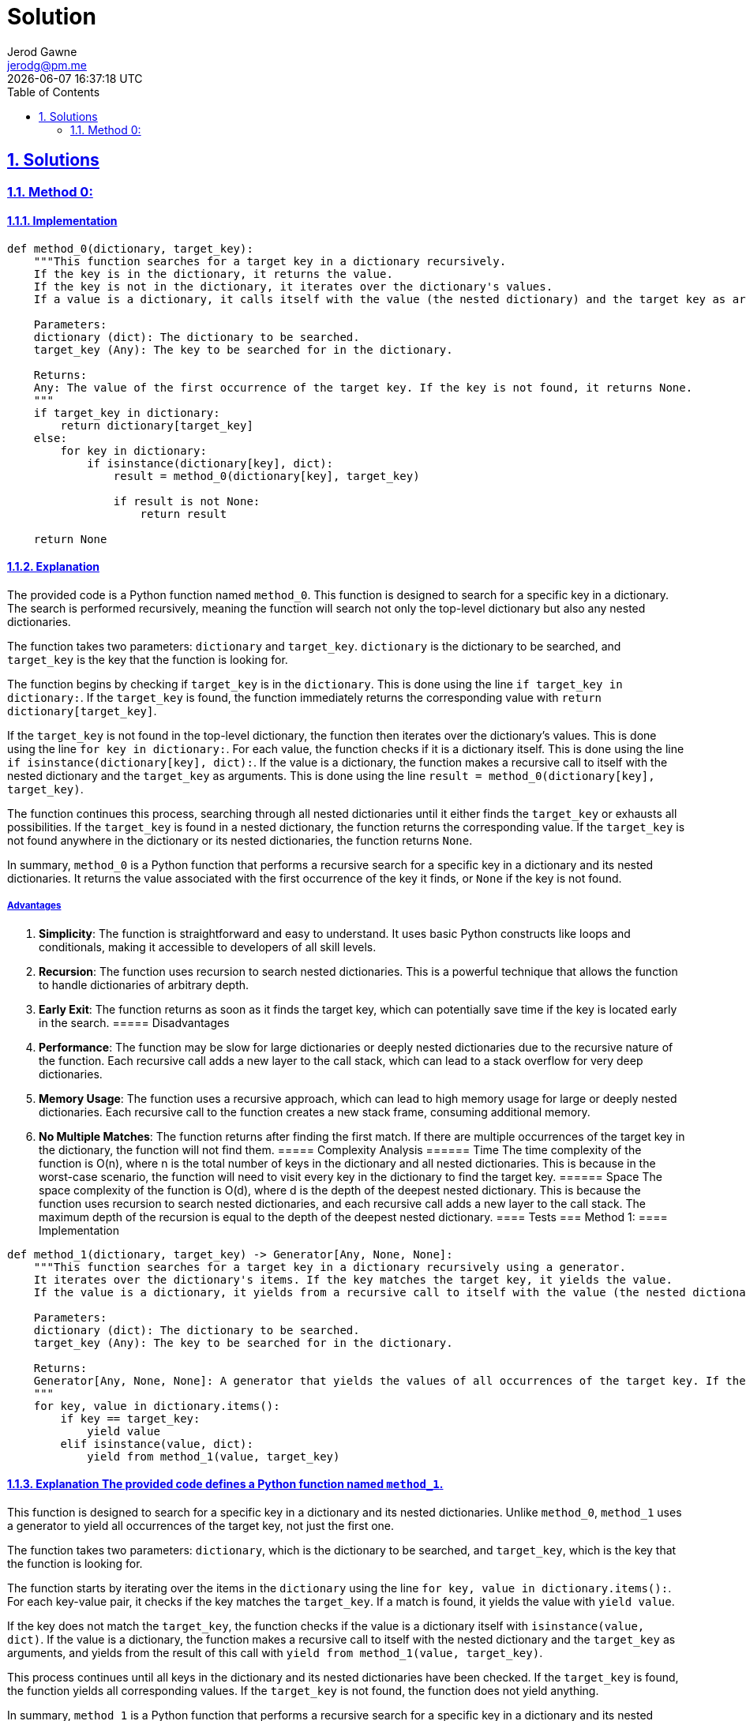 :doctitle: Solution
:author: Jerod Gawne
:email: jerodg@pm.me
:docdate: 04 January 2024
:revdate: {docdatetime}
:doctype: article
:sectanchors:
:sectlinks:
:sectnums:
:toc:
:icons: font
:keywords: solution, python

== Solutions
[.lead]
=== Method 0:
==== Implementation
[source,python,linenums]
----
def method_0(dictionary, target_key):
    """This function searches for a target key in a dictionary recursively.
    If the key is in the dictionary, it returns the value.
    If the key is not in the dictionary, it iterates over the dictionary's values.
    If a value is a dictionary, it calls itself with the value (the nested dictionary) and the target key as arguments.

    Parameters:
    dictionary (dict): The dictionary to be searched.
    target_key (Any): The key to be searched for in the dictionary.

    Returns:
    Any: The value of the first occurrence of the target key. If the key is not found, it returns None.
    """
    if target_key in dictionary:
        return dictionary[target_key]
    else:
        for key in dictionary:
            if isinstance(dictionary[key], dict):
                result = method_0(dictionary[key], target_key)

                if result is not None:
                    return result

    return None
----
==== Explanation
The provided code is a Python function named `method_0`.
This function is designed to search for a specific key in a dictionary.
The search is performed recursively, meaning the function will search not only the top-level dictionary but also any nested dictionaries.

The function takes two parameters: `dictionary` and `target_key`. `dictionary` is the dictionary to be searched, and `target_key` is the key that the function is looking for.

The function begins by checking if `target_key` is in the `dictionary`.
This is done using the line `if target_key in dictionary:`.
If the `target_key` is found, the function immediately returns the corresponding value with `return dictionary[target_key]`.

If the `target_key` is not found in the top-level dictionary, the function then iterates over the dictionary's values.
This is done using the line `for key in dictionary:`.
For each value, the function checks if it is a dictionary itself.
This is done using the line `if isinstance(dictionary[key], dict):`.
If the value is a dictionary, the function makes a recursive call to itself with the nested dictionary and the `target_key` as arguments.
This is done using the line `result = method_0(dictionary[key], target_key)`.

The function continues this process, searching through all nested dictionaries until it either finds the `target_key` or exhausts all possibilities.
If the `target_key` is found in a nested dictionary, the function returns the corresponding value.
If the `target_key` is not found anywhere in the dictionary or its nested dictionaries, the function returns `None`.

In summary, `method_0` is a Python function that performs a recursive search for a specific key in a dictionary and its nested dictionaries.
It returns the value associated with the first occurrence of the key it finds, or `None` if the key is not found.

===== Advantages
1. **Simplicity**: The function is straightforward and easy to understand.
It uses basic Python constructs like loops and conditionals, making it accessible to developers of all skill levels.

2. **Recursion**: The function uses recursion to search nested dictionaries.
This is a powerful technique that allows the function to handle dictionaries of arbitrary depth.

3. **Early Exit**: The function returns as soon as it finds the target key, which can potentially save time if the key is located early in the search.
===== Disadvantages
1. **Performance**: The function may be slow for large dictionaries or deeply nested dictionaries due to the recursive nature of the function.
Each recursive call adds a new layer to the call stack, which can lead to a stack overflow for very deep dictionaries.

2. **Memory Usage**: The function uses a recursive approach, which can lead to high memory usage for large or deeply nested dictionaries.
Each recursive call to the function creates a new stack frame, consuming additional memory.

3. **No Multiple Matches**: The function returns after finding the first match.
If there are multiple occurrences of the target key in the dictionary, the function will not find them.
===== Complexity Analysis ====== Time The time complexity of the function is O(n), where n is the total number of keys in the dictionary and all nested dictionaries.
This is because in the worst-case scenario, the function will need to visit every key in the dictionary to find the target key.
====== Space The space complexity of the function is O(d), where d is the depth of the deepest nested dictionary.
This is because the function uses recursion to search nested dictionaries, and each recursive call adds a new layer to the call stack.
The maximum depth of the recursion is equal to the depth of the deepest nested dictionary.
==== Tests === Method 1:
==== Implementation

[source,python,linenums]
----
def method_1(dictionary, target_key) -> Generator[Any, None, None]:
    """This function searches for a target key in a dictionary recursively using a generator.
    It iterates over the dictionary's items. If the key matches the target key, it yields the value.
    If the value is a dictionary, it yields from a recursive call to itself with the value (the nested dictionary) and the target key as arguments.

    Parameters:
    dictionary (dict): The dictionary to be searched.
    target_key (Any): The key to be searched for in the dictionary.

    Returns:
    Generator[Any, None, None]: A generator that yields the values of all occurrences of the target key. If the key is not found, it does not yield anything.
    """
    for key, value in dictionary.items():
        if key == target_key:
            yield value
        elif isinstance(value, dict):
            yield from method_1(value, target_key)
----

==== Explanation The provided code defines a Python function named `method_1`.
This function is designed to search for a specific key in a dictionary and its nested dictionaries.
Unlike `method_0`, `method_1` uses a generator to yield all occurrences of the target key, not just the first one.

The function takes two parameters: `dictionary`, which is the dictionary to be searched, and `target_key`, which is the key that the function is looking for.

The function starts by iterating over the items in the `dictionary` using the line `for key, value in dictionary.items():`.
For each key-value pair, it checks if the key matches the `target_key`.
If a match is found, it yields the value with `yield value`.

If the key does not match the `target_key`, the function checks if the value is a dictionary itself with `isinstance(value, dict)`.
If the value is a dictionary, the function makes a recursive call to itself with the nested dictionary and the `target_key` as arguments, and yields from the result of this call with `yield from method_1(value, target_key)`.

This process continues until all keys in the dictionary and its nested dictionaries have been checked.
If the `target_key` is found, the function yields all corresponding values.
If the `target_key` is not found, the function does not yield anything.

In summary, `method_1` is a Python function that performs a recursive search for a specific key in a dictionary and its nested dictionaries.
Unlike `method_0`, it uses a generator to yield all occurrences of the key, not just the first one.
===== Advantages
1. **Generators**: The function uses Python generators, which are a simple and powerful tool for creating iterators.
They are especially useful when the result set can be large and only one result is needed at a time.

2. **All Occurrences**: Unlike `method_0`, `method_1` yields all occurrences of the target key, not just the first one.
This can be useful when you need to find all matches of a key in a dictionary.

3. **Recursion**: Like `method_0`, `method_1` also uses recursion to search nested dictionaries.
This allows the function to handle dictionaries of arbitrary depth.
===== Disadvantages
1. **Performance**: Similar to `method_0`, the function may be slow for large dictionaries or deeply nested dictionaries due to the recursive nature of the function.
Each recursive call adds a new layer to the call stack, which can lead to a stack overflow for very deep dictionaries.

2. **Memory Usage**: The function uses a recursive approach, which can lead to high memory usage for large or deeply nested dictionaries.
Each recursive call to the function creates a new stack frame, consuming additional memory.

3. **Generator Complexity**: While generators are powerful, they can be more difficult to understand and use correctly compared to simple return statements, especially for developers who are not familiar with them.
===== Complexity Analysis ====== Time The time complexity of the function is O(n), where n is the total number of keys in the dictionary and all nested dictionaries.
This is because in the worst-case scenario, the function will need to visit every key in the dictionary to find the target key.
====== Space The space complexity of the function is O(d), where d is the depth of the deepest nested dictionary.
This is because the function uses recursion to search nested dictionaries, and each recursive call adds a new layer to the call stack.
The maximum depth of the recursion is equal to the depth of the deepest nested dictionary.
==== Tests
